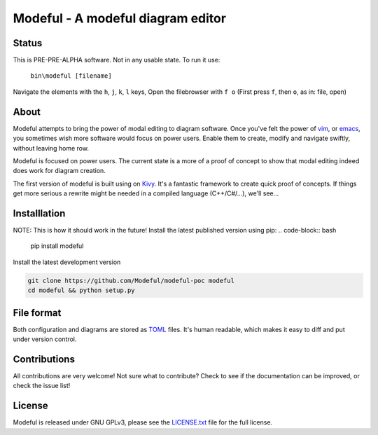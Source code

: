 Modeful - A modeful diagram editor
==================================

Status
------
This is PRE-PRE-ALPHA software. Not in any usable state.
To run it use:
    ``bin\modeful [filename]``

Navigate the elements with the ``h``, ``j``, ``k``, ``l`` keys,
Open the filebrowser with ``f o`` (First press ``f``, then ``o``, as in: file, open)


About
-----
Modeful attempts to bring the power of modal editing to diagram software.
Once you've felt the power of vim_, or emacs_, you sometimes wish more 
software would focus on power users. Enable them to create, modify and 
navigate swiftly, without leaving home row.

Modeful is focused on power users. The current state is a more of a proof
of concept to show that modal editing indeed does work for diagram creation.

The first version of modeful is built using on Kivy_. It's a fantastic
framework to create quick proof of concepts. If things get more serious
a rewrite might be needed in a compiled language (C++/C#/...), we'll see...

.. _vim: https://www.vim.org
.. _emacs: https://www.gnu.org/software/emacs/
.. _Kivy: https://kivy.org


Installlation
-------------
NOTE: This is how it should work in the future!
Install the latest published version using pip:
.. code-block:: bash

   pip install modeful

Install the latest development version

.. code-block:: bash

   git clone https://github.com/Modeful/modeful-poc modeful
   cd modeful && python setup.py


File format
-----------
Both configuration and diagrams are stored as TOML_ files.
It's human readable, which makes it easy to diff and put under version control.

.. _TOML : https://github.com/toml-lang/toml


Contributions
-------------
All contributions are very welcome!
Not sure what to contribute?
Check to see if the documentation can be improved, or check the issue list!


License
-------
Modeful is released under GNU GPLv3, please see the LICENSE.txt_ file for the full license.

.. _LICENSE.txt: ./LICENSE.txt
